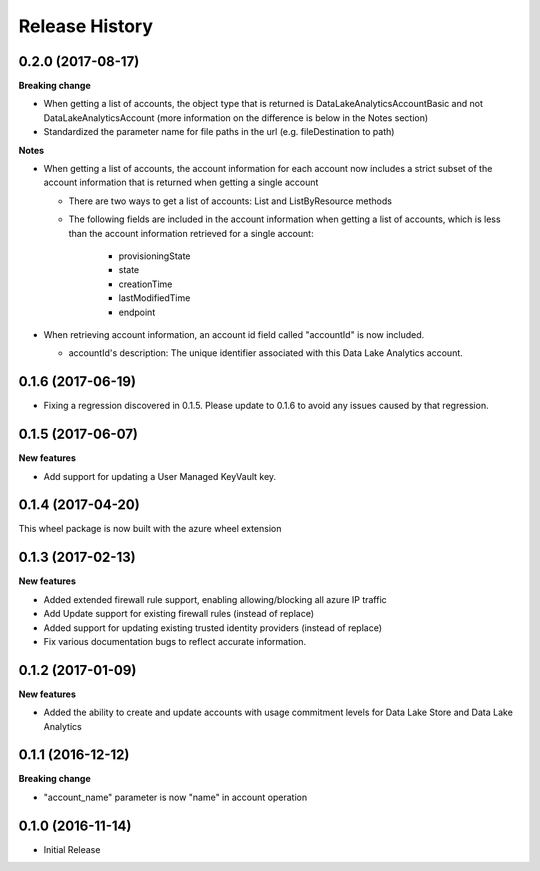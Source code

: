 .. :changelog:

Release History
===============
0.2.0 (2017-08-17)
++++++++++++++++++

**Breaking change**

* When getting a list of accounts, the object type that is returned is DataLakeAnalyticsAccountBasic and not DataLakeAnalyticsAccount (more information on the difference is below in the Notes section)
* Standardized the parameter name for file paths in the url (e.g. fileDestination to path)

**Notes**

* When getting a list of accounts, the account information for each account now includes a strict subset of the account information that is returned when getting a single account
  
  * There are two ways to get a list of accounts: List and ListByResource methods
  * The following fields are included in the account information when getting a list of accounts, which is less than the account information retrieved for a single account:
    
	* provisioningState
	* state
	* creationTime
	* lastModifiedTime
	* endpoint
	
* When retrieving account information, an account id field called "accountId" is now included.
  
  * accountId's description: The unique identifier associated with this Data Lake Analytics account.

0.1.6 (2017-06-19)
++++++++++++++++++
* Fixing a regression discovered in 0.1.5. Please update to 0.1.6 to avoid any issues caused by that regression.

0.1.5 (2017-06-07)
++++++++++++++++++

**New features**

* Add support for updating a User Managed KeyVault key.

0.1.4 (2017-04-20)
++++++++++++++++++

This wheel package is now built with the azure wheel extension

0.1.3 (2017-02-13)
++++++++++++++++++

**New features**

* Added extended firewall rule support, enabling allowing/blocking all azure IP traffic
* Add Update support for existing firewall rules (instead of replace)
* Added support for updating existing trusted identity providers (instead of replace)
* Fix various documentation bugs to reflect accurate information.

0.1.2 (2017-01-09)
++++++++++++++++++

**New features**

* Added the ability to create and update accounts with usage commitment levels for Data Lake Store and Data Lake Analytics

0.1.1 (2016-12-12)
++++++++++++++++++

**Breaking change**

* "account_name" parameter is now "name" in account operation

0.1.0 (2016-11-14)
++++++++++++++++++

* Initial Release
